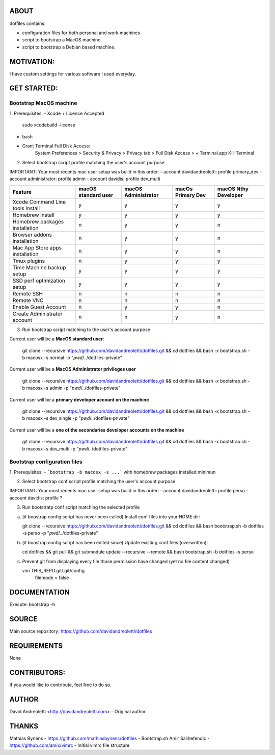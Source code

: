 ABOUT
=====

dotfiles contains:

- configuration files for both personal and work machines
- script to bootstrap a MacOS machine.
- script to bootstrap a Debian based machine.

MOTIVATION:
===========

I have custom settings for various software I used everyday.

GET STARTED:
=============

Bootstrap MacOS machine
-------------------------

1. Prerequisites:
- Xcode + Licence Accepted
    sudo xcodebuild -license
- bash
- Grant Terminal Full Disk Access: 
    System Preferences > Security & Privacy > Privacy tab > Full Disk Access >  + Terminal.app
    Kill Terminal

2. Select bootstrap script profile matching the user's account purpose

IMPORTANT: Your most recents mac user setup was build in this order: 
- account davidandreoletti: profile primary_dev
- account administrator:    profile admin
- account davidis:          profile dev_multi

+----------------------------------+----------------------+----------------------+--------------------+-----------------------+
| Feature                          | macOS standard user  | macOS Administrator  | macOs Primary Dev  | macOS Nthy Developer  |
+==================================+======================+======================+====================+=======================+
| Xcode Command Line tools install | y                    | y                    | y                  | y                     |
+----------------------------------+----------------------+----------------------+--------------------+-----------------------+
| Homebrew install                 | y                    | y                    | y                  | y                     |
+----------------------------------+----------------------+----------------------+--------------------+-----------------------+
| Homebrew packages installation   | n                    | y                    | y                  | n                     |
+----------------------------------+----------------------+----------------------+--------------------+-----------------------+
| Browser addons installation      | n                    | y                    | y                  | n                     |
+----------------------------------+----------------------+----------------------+--------------------+-----------------------+
| Mac App Store apps installation  | n                    | y                    | y                  | n                     |
+----------------------------------+----------------------+----------------------+--------------------+-----------------------+
| Tmux plugins                     | n                    | y                    | y                  | y                     |
+----------------------------------+----------------------+----------------------+--------------------+-----------------------+
| Time Machine backup setup        | y                    | y                    | y                  | y                     |
+----------------------------------+----------------------+----------------------+--------------------+-----------------------+
| SSD perf optimization setup      | y                    | y                    | y                  | y                     |
+----------------------------------+----------------------+----------------------+--------------------+-----------------------+
| Remote SSH                       | n                    | n                    | n                  | n                     |
+----------------------------------+----------------------+----------------------+--------------------+-----------------------+
| Remote VNC                       | n                    | n                    | n                  | n                     |
+----------------------------------+----------------------+----------------------+--------------------+-----------------------+
| Enable Guest Account             | n                    | y                    | y                  | n                     |
+----------------------------------+----------------------+----------------------+--------------------+-----------------------+
| Create Administrator account     | n                    | n                    | y                  | n                     |
+----------------------------------+----------------------+----------------------+--------------------+-----------------------+


3. Run bootstrap script matching to the user's account purpose

Current user will be a **MacOS standard user**:

    git clone --recursive https://github.com/davidandreoletti/dotfiles.git && cd dotfiles && bash -x bootstrap.sh -b macosx -s normal -p "`pwd`/../dotfiles-private"

Current user will be a **MacOS Administrator privileges user**

    git clone --recursive https://github.com/davidandreoletti/dotfiles.git && cd dotfiles && bash -x bootstrap.sh -b macosx -s admin -p "`pwd`/../dotfiles-private"

Current user will be a  **primary developer account on the machine**

    git clone --recursive https://github.com/davidandreoletti/dotfiles.git && cd dotfiles && bash -x bootstrap.sh -b macosx -s dev_single -p "`pwd`/../dotfiles-private"

Current user will be a  **one of the secondaries developer accounts on the machine**

    git clone --recursive https://github.com/davidandreoletti/dotfiles.git && cd dotfiles && bash -x bootstrap.sh -b macosx -s dev_multi -p "`pwd`/../dotfiles-private"



Bootstrap configuration files
---------------------------------

1. Prerequisites:
- ```bootstrap -b macosx -s ...``` with homebrew packages installed minimun

2. Select bootstrap conf script profile matching the user's account purpose

IMPORTANT: Your most recents mac user setup was build in this order: 
- account davidandreoletti: profile perso
- account davidis:          profile ?

3. Run bootstratp conf script matching the selected profile

a. (if boostrap config script has never been called) Install conf files into your HOME dir:

   git clone --recursive https://github.com/davidandreoletti/dotfiles.git && cd dotfiles && bash bootstrap.sh -b dotfiles -s perso -p "`pwd`/../dotfiles-private"

b. (if boostrap config script has been edited since) Update existing conf files (overwritten):

   cd dotfiles && git pull && git submodule update --recursive --remote && bash bootstrap.sh -b dotfiles -s perso

c. Prevent git from displaying every file those permission have changed (yet no file content changed)

   vim THIS_REPO.git/.git/config
      filemode = false

DOCUMENTATION
=============

Execute: bootstrap -h

SOURCE
======

Main source repository: https://github.com/davidandreoletti/dotfiles


REQUIREMENTS
============

None

CONTRIBUTORS:
=============

If you would like to contribute, feel free to do so.

AUTHOR
======

David Andreoletti <http://davidandreoletti.com> - Original author

THANKS
======

Mathias Bynens - https://github.com/mathiasbynens/dotfiles - Bootstrap.sh
Amir Salihefendic - https://github.com/amix/vimrc - Initial vimrc file structure
